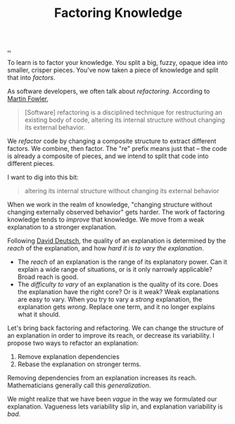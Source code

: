 :PROPERTIES:
:ID: 69978c82-f5a1-4135-9dbb-187d05606a1b
:END:
#+TITLE: Factoring Knowledge

[[file:..][..]]

To learn is to factor your knowledge.
You split a big, fuzzy, opaque idea into smaller, crisper pieces.
You've now taken a piece of knowledge and split that into /factors/.

As software developers, we often talk about /refactoring/.
According to [[id:5db117b1-2b4c-4c39-bd6d-3b909042fc79][Martin Fowler]],

#+begin_quote
[Software] refactoring is a disciplined technique for restructuring an existing body of code, altering its internal structure without changing its external behavior.
#+end_quote

We /refactor/ code by changing a composite structure to extract different factors.
We combine, then factor.
The "re" prefix means just that -- the code is already a composite of pieces, and we intend to split that code into different pieces.

I want to dig into this bit:

#+begin_quote
altering its internal structure without changing its external behavior
#+end_quote

When we work in the realm of knowledge, "changing structure without changing externally observed behavior" gets harder.
The work of factoring knowledge tends to /improve/ that knowledge.
We move from a weak explanation to a stronger explanation.

Following [[id:369abfa2-8b8c-4540-958f-d0fce79f132b][David Deutsch]], the quality of an explanation is determined by the /reach/ of the explanation, and how /hard it is to vary the explanation/.

- The /reach/ of an explanation is the range of its explanatory power.
  Can it explain a wide range of situations, or is it only narrowly applicable?
  Broad reach is good.
- The /difficulty to vary/ of an explanation is the quality of its core.
  Does the explanation have the right core?
  Or is it weak?
  Weak explanations are easy to vary.
  When you try to vary a /strong/ explanation, the explanation gets /wrong/.
  Replace one term, and it no longer explains what it should.

Let's bring back factoring and refactoring.
We can change the structure of an explanation in order to improve its reach, or decrease its variability.
I propose two ways to refactor an explanation:

1. Remove explanation dependencies
2. Rebase the explanation on stronger terms.

Removing dependencies from an explanation increases its reach.
Mathematicians generally call this /generalization/.

We might realize that we have been /vague/ in the way we formulated our explanation.
Vagueness lets variability slip in, and explanation variability is /bad/.

